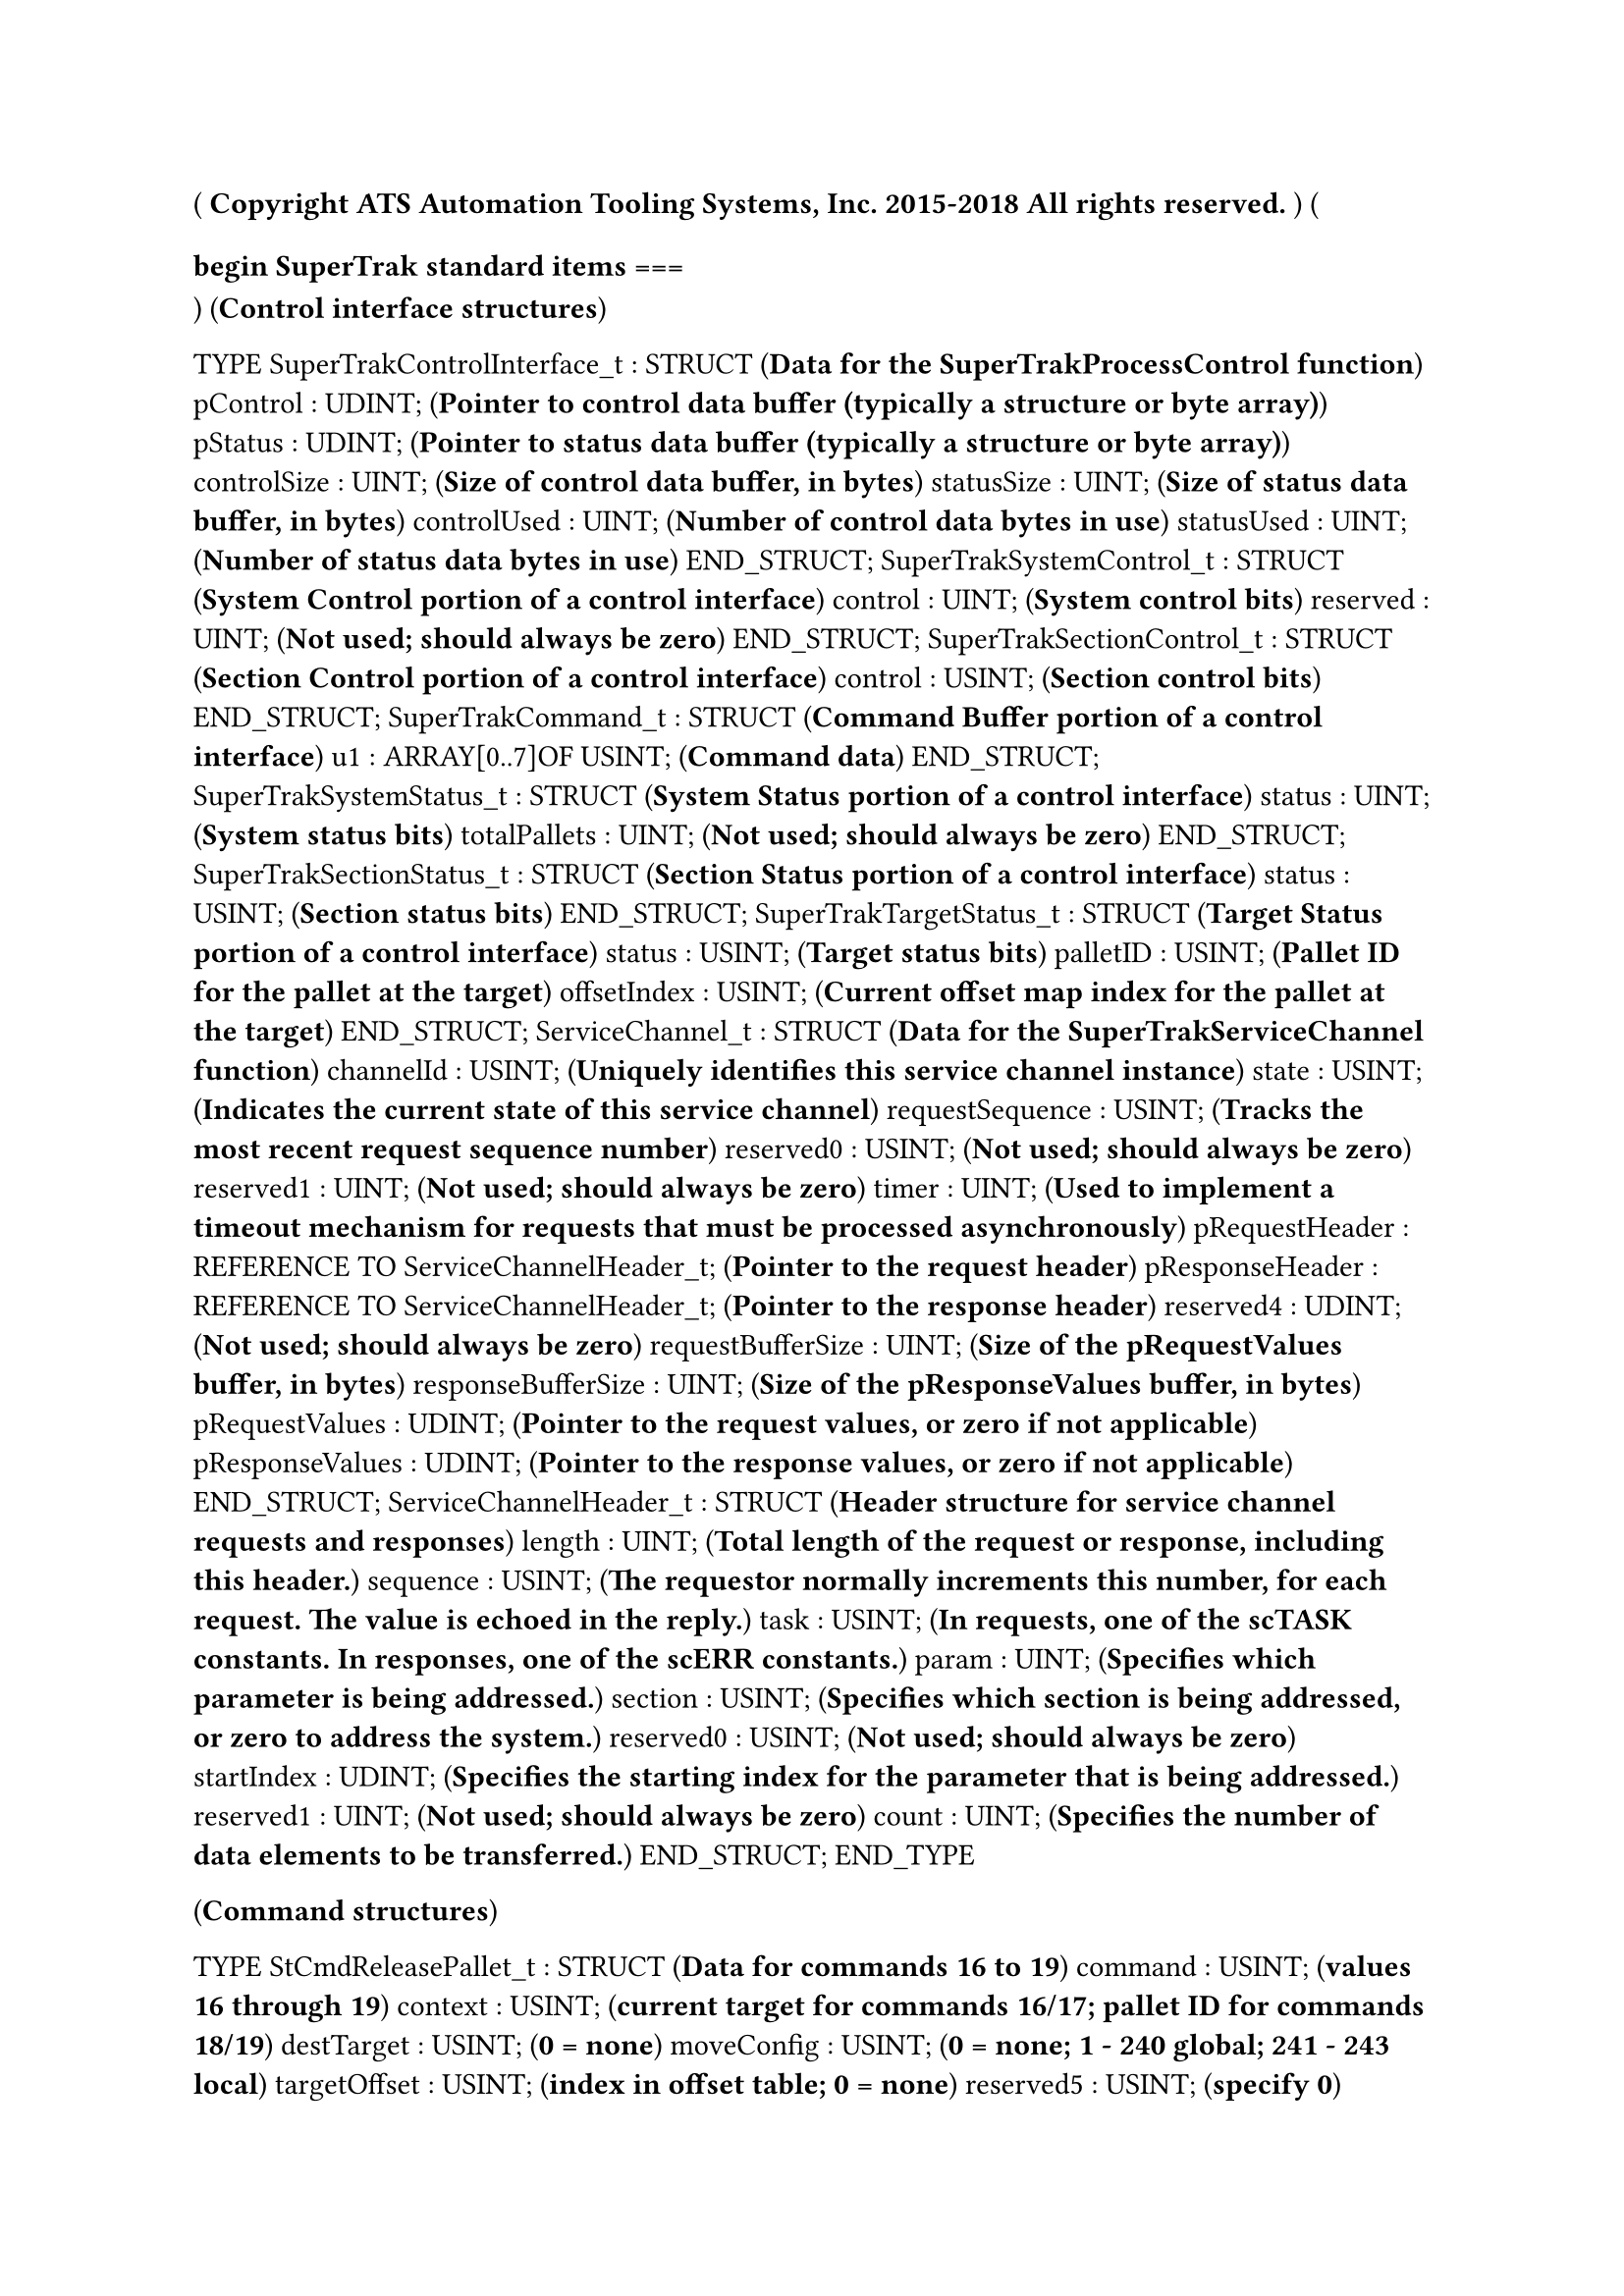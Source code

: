(*
Copyright ATS Automation Tooling Systems, Inc. 2015-2018
All rights reserved.
*)
(*
=== begin SuperTrak standard items ===
*)
(*Control interface structures*)

TYPE
	SuperTrakControlInterface_t : 	STRUCT  (*Data for the SuperTrakProcessControl function*)
		pControl : UDINT; (*Pointer to control data buffer (typically a structure or byte array)*)
		pStatus : UDINT; (*Pointer to status data buffer (typically a structure or byte array)*)
		controlSize : UINT; (*Size of control data buffer, in bytes*)
		statusSize : UINT; (*Size of status data buffer, in bytes*)
		controlUsed : UINT; (*Number of control data bytes in use*)
		statusUsed : UINT; (*Number of status data bytes in use*)
	END_STRUCT;
	SuperTrakSystemControl_t : 	STRUCT  (*System Control portion of a control interface*)
		control : UINT; (*System control bits*)
		reserved : UINT; (*Not used; should always be zero*)
	END_STRUCT;
	SuperTrakSectionControl_t : 	STRUCT  (*Section Control portion of a control interface*)
		control : USINT; (*Section control bits*)
	END_STRUCT;
	SuperTrakCommand_t : 	STRUCT  (*Command Buffer portion of a control interface*)
		u1 : ARRAY[0..7]OF USINT; (*Command data*)
	END_STRUCT;
	SuperTrakSystemStatus_t : 	STRUCT  (*System Status portion of a control interface*)
		status : UINT; (*System status bits*)
		totalPallets : UINT; (*Not used; should always be zero*)
	END_STRUCT;
	SuperTrakSectionStatus_t : 	STRUCT  (*Section Status portion of a control interface*)
		status : USINT; (*Section status bits*)
	END_STRUCT;
	SuperTrakTargetStatus_t : 	STRUCT  (*Target Status portion of a control interface*)
		status : USINT; (*Target status bits*)
		palletID : USINT; (*Pallet ID for the pallet at the target*)
		offsetIndex : USINT; (*Current offset map index for the pallet at the target*)
	END_STRUCT;
	ServiceChannel_t : 	STRUCT  (*Data for the SuperTrakServiceChannel function*)
		channelId : USINT; (*Uniquely identifies this service channel instance*)
		state : USINT; (*Indicates the current state of this service channel*)
		requestSequence : USINT; (*Tracks the most recent request sequence number*)
		reserved0 : USINT; (*Not used; should always be zero*)
		reserved1 : UINT; (*Not used; should always be zero*)
		timer : UINT; (*Used to implement a timeout mechanism for requests that must be processed asynchronously*)
		pRequestHeader : REFERENCE TO ServiceChannelHeader_t; (*Pointer to the request header*)
		pResponseHeader : REFERENCE TO ServiceChannelHeader_t; (*Pointer to the response header*)
		reserved4 : UDINT; (*Not used; should always be zero*)
		requestBufferSize : UINT; (*Size of the pRequestValues buffer, in bytes*)
		responseBufferSize : UINT; (*Size of the pResponseValues buffer, in bytes*)
		pRequestValues : UDINT; (*Pointer to the request values, or zero if not applicable*)
		pResponseValues : UDINT; (*Pointer to the response values, or zero if not applicable*)
	END_STRUCT;
	ServiceChannelHeader_t : 	STRUCT  (*Header structure for service channel requests and responses*)
		length : UINT; (*Total length of the request or response, including this header.*)
		sequence : USINT; (*The requestor normally increments this number, for each request. The value is echoed in the reply.*)
		task : USINT; (*In requests, one of the scTASK constants. In responses, one of the scERR constants.*)
		param : UINT; (*Specifies which parameter is being addressed.*)
		section : USINT; (*Specifies which section is being addressed, or zero to address the system.*)
		reserved0 : USINT; (*Not used; should always be zero*)
		startIndex : UDINT; (*Specifies the starting index for the parameter that is being addressed.*)
		reserved1 : UINT; (*Not used; should always be zero*)
		count : UINT; (*Specifies the number of data elements to be transferred.*)
	END_STRUCT;
END_TYPE

(*Command structures*)

TYPE
	StCmdReleasePallet_t : 	STRUCT  (*Data for commands 16 to 19*)
		command : USINT; (*values 16 through 19*)
		context : USINT; (*current target for commands 16/17; pallet ID for commands 18/19*)
		destTarget : USINT; (*0 = none*)
		moveConfig : USINT; (*0 = none; 1 - 240 global; 241 - 243 local*)
		targetOffset : USINT; (*index in offset table; 0 = none*)
		reserved5 : USINT; (*specify 0*)
		incrementalOffset : UINT; (*in microns*)
	END_STRUCT;
	StCmdReleaseTargetOffset_t : 	STRUCT  (*Data for commands 24 to 27*)
		command : USINT; (*values 24 through 27*)
		context : USINT; (*current target for commands 24/25; pallet ID for commands 26/27*)
		destTarget : USINT; (*0 = none*)
		moveConfig : USINT; (*0 = none; 1 - 240 global; 241 - 243 local*)
		offset : DINT; (*offset relative to target, in microns*)
	END_STRUCT;
	StCmdReleaseIncrementalOffset_t : 	STRUCT  (*Data for commands 28 to 31*)
		command : USINT; (*values 28 through 31*)
		context : USINT; (*current target for commands 28/29; pallet ID for commands 30/31*)
		destTarget : USINT; (*0 = none*)
		moveConfig : USINT; (*0 = none; 1 - 240 global; 241 - 243 local*)
		offset : DINT; (*incremental offset, in microns*)
	END_STRUCT;
	StCmdContinueMove_t : 	STRUCT  (*Data for commands 60 and 62*)
		command : USINT; (*values 60 and 62*)
		context : USINT; (*current target for command 60; pallet ID for command 62*)
		reserved2to3 : UINT; (*specify 0*)
		reserved4to7 : UDINT; (*specify 0*)
	END_STRUCT;
	StCmdSetPalletID_t : 	STRUCT  (*Data for command 64*)
		command : USINT; (*value 64*)
		target : USINT; (*current target*)
		palletID : USINT; (*pallet ID to assign*)
		reserved3 : USINT; (*specify 0*)
		reserved4to7 : UDINT; (*specify 0*)
	END_STRUCT;
	StCmdSetVelocityAccel_t : 	STRUCT  (*Data for commands 68 and 70*)
		command : USINT; (*values 68 and 70*)
		context : USINT; (*current target for command 68; pallet ID for command 70*)
		velocity : UINT; (*commanded velocity, in mm/s; 0 = no change*)
		acceleration : UINT; (*commanded acceleration, in m/s^2; 0 = no change*)
		reserved6to7 : UINT; (*specify 0*)
	END_STRUCT;
	StCmdSetPalletWidth_t : 	STRUCT  (*Data for commands 72 and 74*)
		command : USINT; (*values 72 and 74*)
		context : USINT; (*current target for command 72; pallet ID for command 74*)
		shelfWidth : UINT; (*in units of 0.1mm*)
		shelfOffset : UINT; (*in units of 0.1mm*)
		reserved6to7 : UINT; (*specify 0*)
	END_STRUCT;
	StCmdSetPalletControlParams_t : 	STRUCT  (*Data for commands 76 and 78*)
		command : USINT; (*values 76 and 78*)
		context : USINT; (*current target for command 76; pallet ID for command 78*)
		controlGainSet : USINT; (*0 to 15*)
		movingFilterPercent : USINT;
		stationaryFilterPercent : USINT;
		reserved5 : USINT; (*specify 0*)
		reserved6to7 : UINT; (*specify 0*)
	END_STRUCT;
	StCmdAntiSlosh_t : 	STRUCT  (*Data for commands 80 and 82*)
		command : USINT; (*values 80 and 82*)
		context : USINT; (*current target for command 80; pallet ID for command 82*)
		containerShape : USINT; (*0 = disable, 1 = rectangle, 2 = cylinder*)
		oscillationModes : USINT; (*0 = first, 1 = 1st and 2nd, 2 = 1st, 2nd, and 3rd*)
		containerLength : UINT; (*millimetres*)
		fillLevel : UINT; (*millimetres*)
	END_STRUCT;
END_TYPE

(*Miscellaneous structures*)

TYPE
	SuperTrakIpConfig_t : 	STRUCT  (*Data for the SuperTrakGetSlaveIpConfig function*)
		mode : USINT; (*The method of address assignment, using the stIP_ADDR_MODE constants.*)
		reserved1 : USINT; (*Not used; should always be zero*)
		reserved2 : UINT; (*Not used; should always be zero*)
		address : UDINT; (*Network address*)
		networkMask : UDINT; (*Sub-network mask*)
		gateway : UDINT; (*Default gateway address*)
	END_STRUCT;
	SuperTrakPalletInfo_t : 	STRUCT  (*Data for the SuperTrakGetPalletInfo function*)
		palletID : USINT; (*Pallet ID number assigned to the pallet*)
		status : USINT; (*Pallet status bits*)
		controlMode : USINT; (*Pallet control mode*)
		section : USINT; (*Section number where the pallet is currently located*)
		position : DINT; (*Current pallet position, in microns*)
	END_STRUCT;
END_TYPE

(*
=== end SuperTrak standard items ===
*)
